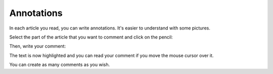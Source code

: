 Annotations
===========

In each article you read, you can write annotations. It's easier to understand with some pictures.

Select the part of the article that you want to comment and click on the pencil:

.. image:: ../../img/user/annotations_1.png
   :alt: Select your text
   :align: center

Then, write your comment:

.. image:: ../../img/user/annotations_2.png
   :alt: Write your comment
   :align: center

The text is now highlighted and you can read your comment if you move the mouse cursor over it.

.. image:: ../../img/user/annotations_3.png
   :alt: Read your comment
   :align: center

You can create as many comments as you wish.
